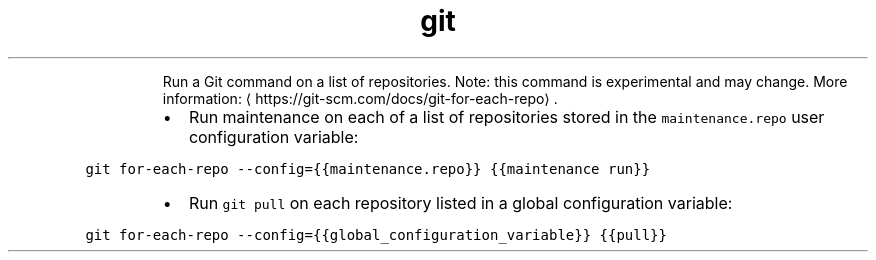 .TH git for\-each\-repo
.PP
.RS
Run a Git command on a list of repositories.
Note: this command is experimental and may change.
More information: \[la]https://git-scm.com/docs/git-for-each-repo\[ra]\&.
.RE
.RS
.IP \(bu 2
Run maintenance on each of a list of repositories stored in the \fB\fCmaintenance.repo\fR user configuration variable:
.RE
.PP
\fB\fCgit for\-each\-repo \-\-config={{maintenance.repo}} {{maintenance run}}\fR
.RS
.IP \(bu 2
Run \fB\fCgit pull\fR on each repository listed in a global configuration variable:
.RE
.PP
\fB\fCgit for\-each\-repo \-\-config={{global_configuration_variable}} {{pull}}\fR
